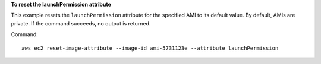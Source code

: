 **To reset the launchPermission attribute**

This example resets the ``launchPermission`` attribute for the specified AMI to its default value. By default, AMIs are private. If the command succeeds, no output is returned.

Command::

  aws ec2 reset-image-attribute --image-id ami-5731123e --attribute launchPermission
